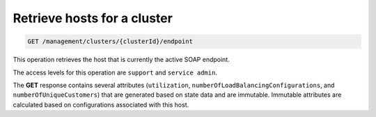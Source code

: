 .. _get-cluster-id:

Retrieve hosts for a cluster
^^^^^^^^^^^^^^^^^^^^^^^^^^^^^^^^^^^^^^^^^^^^^^^^^^^^^^^^^^^^^^^^^^^^^^^^^^^^^^^^

.. code::

   GET /management/clusters/{clusterId}/endpoint


This operation retrieves the host that is currently the active SOAP endpoint.


The access levels for this operation are ``support`` and  ``service admin``. 

The **GET** response contains several attributes (``utilization``, 
``numberOfLoadBalancingConfigurations``, and ``numberOfUniqueCustomers``) 
that are generated based on state data and are immutable. Immutable attributes 
are calculated based on configurations associated with this host.  

